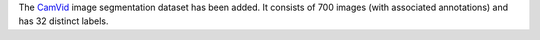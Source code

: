 .. title: CamVid dataset
.. slug: 2022-06-07-camvid-dataset
.. date: 2022-06-07 11:00:00 UTC+12:00
.. tags: 
.. category: 
.. link: 
.. description: 
.. type: text

The `CamVid <link://slug/camvid>`__ image segmentation dataset has been added.
It consists of 700 images (with associated annotations) and has 32 distinct labels.

